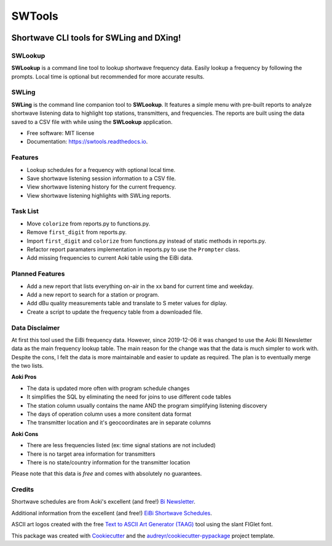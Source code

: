 #######
SWTools
#######


.. image:: https://img.shields.io/pypi/v/swtools.svg
        :target: https://pypi.python.org/pypi/swtools

.. image:: https://readthedocs.org/projects/swtools/badge/?version=latest
        :target: https://swtools.readthedocs.io/en/latest/?badge=latest
        :alt: Documentation Status



Shortwave CLI tools for SWLing and DXing!
=========================================


SWLookup
--------
**SWLookup** is a command line tool to lookup shortwave frequency data.
Easily lookup a frequency by following the prompts. Local time is optional
but recommended for more accurate results.


SWLing
------
**SWLing** is the command line companion tool to **SWLookup**. It features a
simple menu with pre-built reports to analyze shortwave listening data to
highlight top stations, transmitters, and frequencies. The reports are built
using the data saved to a CSV file with while using the **SWLookup** application.



* Free software: MIT license
* Documentation: https://swtools.readthedocs.io.



Features
--------
* Lookup schedules for a frequency with optional local time.
* Save shortwave listening session information to a CSV file.
* View shortwave listening history for the current frequency.
* View shortwave listening highlights with SWLing reports.


Task List
---------
* Move ``colorize`` from reports.py to functions.py.
* Remove ``first_digit`` from reports.py.
* Import ``first_digit`` and ``colorize`` from functions.py instead of static methods in reports.py.
* Refactor report paramaters implementation in reports.py to use the ``Prompter`` class.
* Add missing frequencies to current Aoki table using the EiBi data.


Planned Features
----------------
* Add a new report that lists everything on-air in the xx band for current time and weekday.
* Add a new report to search for a station or program.
* Add dBu quality measurements table and translate to S meter values for diplay.
* Create a script to update the frequency table from a downloaded file.


Data Disclaimer
---------------
At first this tool used the EiBi frequency data. However, since 2019-12-06 it was changed to use
the Aoki BI Newsletter data as the main frequency lookup table. The main reason for the change
was that the data is much simpler to work with. Despite the cons, I felt the data is more
maintainable and easier to update as required. The plan is to eventually merge the two lists.

**Aoki Pros**

* The data is updated more often with program schedule changes
* It simplifies the SQL by eliminating the need for joins to use different code tables
* The station column usually contains the name AND the program simplifying listening discovery
* The days of operation column uses a more consitent data format
* The transmitter location and it's geocoordinates are in separate columns

**Aoki Cons**

* There are less frequencies listed (ex: time signal stations are not included)
* There is no target area information for transmitters
* There is no state/country information for the transmitter location

Please note that this data is *free* and comes with absolutely no guarantees.


Credits
-------

Shortwave schedules are from Aoki's excellent (and free!) `Bi Newsletter`_.

.. _`Bi Newsletter`: http://www1.s2.starcat.ne.jp/ndxc/


Additional information from the excellent (and free!) `EiBi Shortwave Schedules`_.

.. _`EiBi Shortwave Schedules`: http://eibispace.de/


ASCII art logos created with the free `Text to ASCII Art Generator (TAAG)`_ tool using the slant FIGlet font.

.. _`Text to ASCII Art Generator (TAAG)`: http://patorjk.com/software/taag/


This package was created with Cookiecutter_ and the `audreyr/cookiecutter-pypackage`_ project template.

.. _Cookiecutter: https://github.com/audreyr/cookiecutter
.. _`audreyr/cookiecutter-pypackage`: https://github.com/audreyr/cookiecutter-pypackage

